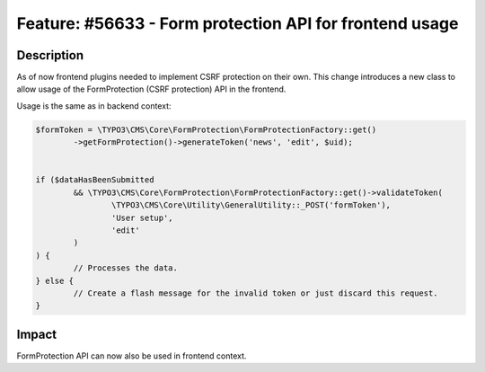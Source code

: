 ========================================================
Feature: #56633 - Form protection API for frontend usage
========================================================

Description
===========

As of now frontend plugins needed to implement CSRF protection on their own. This change introduces a new
class to allow usage of the FormProtection (CSRF protection) API in the frontend.

Usage is the same as in backend context:

.. code-block:: php

	$formToken = \TYPO3\CMS\Core\FormProtection\FormProtectionFactory::get()
		->getFormProtection()->generateToken('news', 'edit', $uid);


	if ($dataHasBeenSubmitted
		&& \TYPO3\CMS\Core\FormProtection\FormProtectionFactory::get()->validateToken(
			\TYPO3\CMS\Core\Utility\GeneralUtility::_POST('formToken'),
			'User setup',
			'edit'
		)
	) {
		// Processes the data.
	} else {
		// Create a flash message for the invalid token or just discard this request.
	}


Impact
======

FormProtection API can now also be used in frontend context.